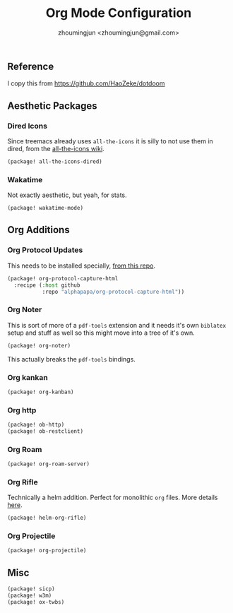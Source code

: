 #+TITLE: Org Mode Configuration
#+AUTHOR: zhoumingjun <zhoumingjun@gmail.com>
#+PROPERTY: header-args :emacs-lisp :tangle yes :comments link :cache yes :padline no :results silent
#+STARTUP: org-startup-folded: showall

** Table of Contents :TOC_3_gh:noexport:
  - [[#reference][Reference]]
  - [[#aesthetic-packages][Aesthetic Packages]]
    - [[#dired-icons][Dired Icons]]
    - [[#wakatime][Wakatime]]
  - [[#org-additions][Org Additions]]
    - [[#org-protocol-updates][Org Protocol Updates]]
    - [[#org-noter][Org Noter]]
    - [[#org-kankan][Org kankan]]
    - [[#org-http][Org http]]
    - [[#org-roam][Org Roam]]
    - [[#org-rifle][Org Rifle]]
    - [[#org-projectile][Org Projectile]]
  - [[#misc][Misc]]

** Reference
I copy this from https://github.com/HaoZeke/dotdoom

** Aesthetic Packages
*** Dired Icons
Since treemacs already uses ~all-the-icons~ it is silly to not use them in
dired, from the [[https://github.com/domtronn/all-the-icons.el/wiki][all-the-icons wiki]].
#+BEGIN_SRC emacs-lisp
(package! all-the-icons-dired)
#+END_SRC
*** Wakatime
Not exactly aesthetic, but yeah, for stats.
#+BEGIN_SRC emacs-lisp
(package! wakatime-mode)
#+END_SRC
** Org Additions
*** Org Protocol Updates
This needs to be installed specially, [[https://github.com/alphapapa/org-protocol-capture-html][from this repo]].
#+BEGIN_SRC emacs-lisp
(package! org-protocol-capture-html
  :recipe (:host github
           :repo "alphapapa/org-protocol-capture-html"))
#+END_SRC
*** Org Noter
This is sort of more of a ~pdf-tools~ extension and it needs it's own ~biblatex~
setup and stuff as well so this might move into a tree of it's own.

#+BEGIN_SRC emacs-lisp
(package! org-noter)
#+END_SRC

This actually breaks the ~pdf-tools~ bindings.

*** Org kankan
#+begin_src emacs-lisp  :tangle yes
(package! org-kanban)
#+end_src

*** Org http
#+begin_src emacs-lisp
(package! ob-http)
(package! ob-restclient)

#+end_src
*** Org Roam
#+begin_src emacs-lisp :tangle yes
(package! org-roam-server)
#+end_src

*** Org Rifle
Technically a helm addition. Perfect for monolithic ~org~ files. More details
[[https://github.com/alphapapa/helm-org-rifle][here]].
#+BEGIN_SRC emacs-lisp
(package! helm-org-rifle)
#+END_SRC
*** Org Projectile
#+begin_src emacs-lisp :tangle yes
(package! org-projectile)
#+end_src

** Misc
#+BEGIN_SRC emacs-lisp
(package! sicp)
(package! w3m)
(package! ox-twbs)
#+END_SRC
